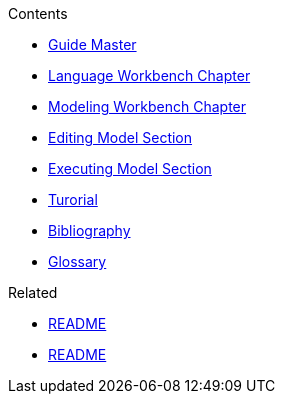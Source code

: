 .Contents
- link:Guide[Guide Master]
- link:GuideLanguageWorkbenchChapter[Language Workbench Chapter]
- link:GuideModelingWorkbenchChapter[Modeling Workbench Chapter]
- link:GuideModelingWorkbenchEditingModelSection[Editing Model Section]
- link:GuideModelingWorkbenchExecutingModelSection[Executing Model Section]
- link:GuideTutorialAutomata.asciidoc[Turorial]
- link:GuideBibliography.asciidoc[Bibliography]
- link:GuideGlossary.asciidoc[Glossary]

.Related
- link:GuideREADME[README]
- link:Home[README]
